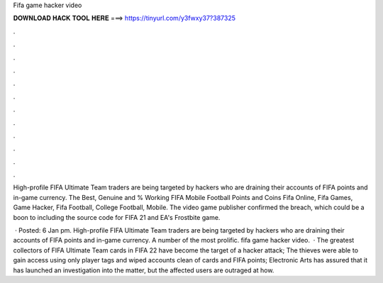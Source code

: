 Fifa game hacker video



𝐃𝐎𝐖𝐍𝐋𝐎𝐀𝐃 𝐇𝐀𝐂𝐊 𝐓𝐎𝐎𝐋 𝐇𝐄𝐑𝐄 ===> https://tinyurl.com/y3fwxy37?387325



.



.



.



.



.



.



.



.



.



.



.



.

High-profile FIFA Ultimate Team traders are being targeted by hackers who are draining their accounts of FIFA points and in-game currency. The Best, Genuine and % Working FIFA Mobile Football Points and Coins Fifa Online, Fifa Games, Game Hacker, Fifa Football, College Football, Mobile. The video game publisher confirmed the breach, which could be a boon to including the source code for FIFA 21 and EA's Frostbite game.

 · Posted: 6 Jan pm. High-profile FIFA Ultimate Team traders are being targeted by hackers who are draining their accounts of FIFA points and in-game currency. A number of the most prolific. fifa game hacker video.  · The greatest collectors of FIFA Ultimate Team cards in FIFA 22 have become the target of a hacker attack; The thieves were able to gain access using only player tags and wiped accounts clean of cards and FIFA points; Electronic Arts has assured that it has launched an investigation into the matter, but the affected users are outraged at how.
